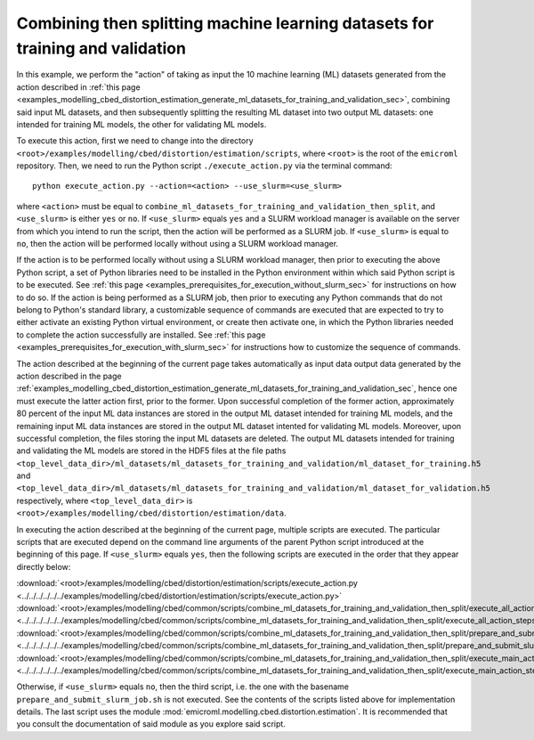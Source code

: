 .. _examples_modelling_cbed_distortion_estimation_combine_ml_datasets_for_training_and_validation_then_split_sec:

Combining then splitting machine learning datasets for training and validation
==============================================================================

In this example, we perform the "action" of taking as input the 10 machine
learning (ML) datasets generated from the action described in :ref:`this page
<examples_modelling_cbed_distortion_estimation_generate_ml_datasets_for_training_and_validation_sec>`,
combining said input ML datasets, and then subsequently splitting the resulting
ML dataset into two output ML datasets: one intended for training ML models, the
other for validating ML models.

To execute this action, first we need to change into the directory
``<root>/examples/modelling/cbed/distortion/estimation/scripts``, where
``<root>`` is the root of the ``emicroml`` repository. Then, we need to run the
Python script ``./execute_action.py`` via the terminal command::

  python execute_action.py --action=<action> --use_slurm=<use_slurm>

where ``<action>`` must be equal to
``combine_ml_datasets_for_training_and_validation_then_split``, and
``<use_slurm>`` is either ``yes`` or ``no``. If ``<use_slurm>`` equals ``yes``
and a SLURM workload manager is available on the server from which you intend to
run the script, then the action will be performed as a SLURM job. If
``<use_slurm>`` is equal to ``no``, then the action will be performed locally
without using a SLURM workload manager.

If the action is to be performed locally without using a SLURM workload manager,
then prior to executing the above Python script, a set of Python libraries need
to be installed in the Python environment within which said Python script is to
be executed. See :ref:`this page
<examples_prerequisites_for_execution_without_slurm_sec>` for instructions on
how to do so. If the action is being performed as a SLURM job, then prior to
executing any Python commands that do not belong to Python's standard library, a
customizable sequence of commands are executed that are expected to try to
either activate an existing Python virtual environment, or create then activate
one, in which the Python libraries needed to complete the action successfully
are installed. See :ref:`this page
<examples_prerequisites_for_execution_with_slurm_sec>` for instructions how to
customize the sequence of commands.

The action described at the beginning of the current page takes automatically as
input data output data generated by the action described in the page
:ref:`examples_modelling_cbed_distortion_estimation_generate_ml_datasets_for_training_and_validation_sec`,
hence one must execute the latter action first, prior to the former. Upon
successful completion of the former action, approximately 80 percent of the
input ML data instances are stored in the output ML dataset intended for
training ML models, and the remaining input ML data instances are stored in the
output ML dataset intented for validating ML models. Moreover, upon successful
completion, the files storing the input ML datasets are deleted. The output ML
datasets intended for training and validating the ML models are stored in the
HDF5 files at the file paths
``<top_level_data_dir>/ml_datasets/ml_datasets_for_training_and_validation/ml_dataset_for_training.h5``
and
``<top_level_data_dir>/ml_datasets/ml_datasets_for_training_and_validation/ml_dataset_for_validation.h5``
respectively, where ``<top_level_data_dir>`` is
``<root>/examples/modelling/cbed/distortion/estimation/data``.

In executing the action described at the beginning of the current page, multiple
scripts are executed. The particular scripts that are executed depend on the
command line arguments of the parent Python script introduced at the beginning
of this page. If ``<use_slurm>`` equals ``yes``, then the following scripts are
executed in the order that they appear directly below:

:download:`<root>/examples/modelling/cbed/distortion/estimation/scripts/execute_action.py <../../../../../../examples/modelling/cbed/distortion/estimation/scripts/execute_action.py>`
:download:`<root>/examples/modelling/cbed/common/scripts/combine_ml_datasets_for_training_and_validation_then_split/execute_all_action_steps.py <../../../../../../examples/modelling/cbed/common/scripts/combine_ml_datasets_for_training_and_validation_then_split/execute_all_action_steps.py>`
:download:`<root>/examples/modelling/cbed/common/scripts/combine_ml_datasets_for_training_and_validation_then_split/prepare_and_submit_slurm_job.sh <../../../../../../examples/modelling/cbed/common/scripts/combine_ml_datasets_for_training_and_validation_then_split/prepare_and_submit_slurm_job.sh>`
:download:`<root>/examples/modelling/cbed/common/scripts/combine_ml_datasets_for_training_and_validation_then_split/execute_main_action_steps.py <../../../../../../examples/modelling/cbed/common/scripts/combine_ml_datasets_for_training_and_validation_then_split/execute_main_action_steps.py>`

Otherwise, if ``<use_slurm>`` equals ``no``, then the third script, i.e. the one
with the basename ``prepare_and_submit_slurm_job.sh`` is not executed. See the
contents of the scripts listed above for implementation details. The last script
uses the module :mod:`emicroml.modelling.cbed.distortion.estimation`. It is
recommended that you consult the documentation of said module as you explore
said script.
